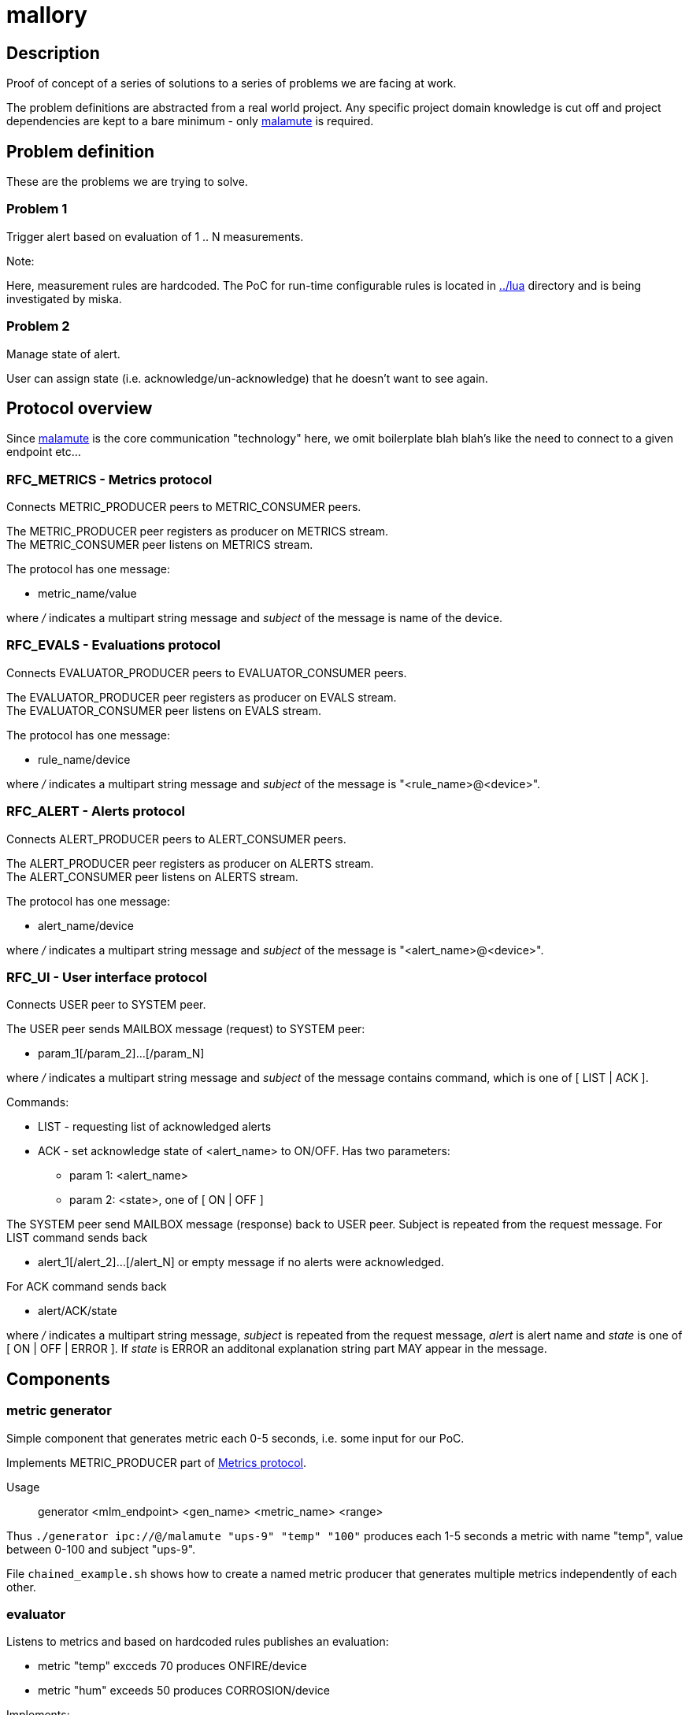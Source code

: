 mallory
=======

== Description
Proof of concept of a series of solutions to a series of problems we are facing at work. 

The problem definitions are abstracted from a real world project. Any specific
project domain knowledge is cut off and project dependencies are kept to a bare
minimum - only https://github.com/zeromq/malamute/[malamute] is required.

== Problem definition
These are the problems we are trying to solve.  

=== Problem 1
Trigger alert based on evaluation of 1 .. N measurements.

.Note:
Here, measurement rules are hardcoded. The PoC for run-time configurable rules
is located in https://github.com/eaton-bob/mallory/tree/master/lua[../lua]
directory and is being investigated by miska.

=== Problem 2
Manage state of alert.

User can assign state (i.e. acknowledge/un-acknowledge) that he doesn't want to
see again.

== Protocol overview
Since https://github.com/zeromq/malamute/[malamute] is the core communication
"technology" here, we omit boilerplate blah blah's like the need to connect to
a given endpoint etc... 

[[RFC_METRICS]]
=== RFC_METRICS - Metrics protocol
Connects METRIC_PRODUCER peers to METRIC_CONSUMER peers.

The METRIC_PRODUCER peer registers as producer on METRICS stream. +
The METRIC_CONSUMER peer listens on METRICS stream.

The protocol has one message:

* metric_name/value 

where '/' indicates a multipart string message and 'subject' of the message is
name of the device.

[[RFC_EVALS]]
=== RFC_EVALS - Evaluations protocol
Connects EVALUATOR_PRODUCER peers to EVALUATOR_CONSUMER peers.

The EVALUATOR_PRODUCER peer registers as producer on EVALS stream. +
The EVALUATOR_CONSUMER peer listens on EVALS stream.

The protocol has one message:

* rule_name/device 

where '/' indicates a multipart string message and 'subject' of the message is
"<rule_name>@<device>".

[[RFC_ALERT]]
=== RFC_ALERT - Alerts protocol
Connects ALERT_PRODUCER peers to ALERT_CONSUMER peers.

The ALERT_PRODUCER peer registers as producer on ALERTS stream. +
The ALERT_CONSUMER peer listens on ALERTS stream.

The protocol has one message:

* alert_name/device 

where '/' indicates a multipart string message and 'subject' of the message is
"<alert_name>@<device>".

[[RFC_UI]]
=== RFC_UI - User interface protocol
Connects USER peer to SYSTEM peer.

The USER peer sends MAILBOX message (request) to SYSTEM peer:

* param_1[/param_2]...[/param_N] 

where '/' indicates a multipart string message and 'subject' of the message contains command,
which is one of [ LIST | ACK ].

Commands:

* LIST - requesting list of acknowledged alerts
* ACK - set acknowledge state of <alert_name> to ON/OFF. Has two parameters:
** param 1: <alert_name>
** param 2: <state>, one of [ ON | OFF ]

The SYSTEM peer send MAILBOX message (response) back to USER peer. Subject is repeated from the request message.
For LIST command sends back 

* alert_1[/alert_2]...[/alert_N] or empty message if no alerts were acknowledged.

For ACK command sends back

* alert/ACK/state

where '/' indicates a multipart string message, 'subject' is repeated from the
request message, 'alert' is alert name and 'state' is one of [ ON | OFF | ERROR ].
If 'state' is ERROR an additonal explanation string part MAY appear in the message.

 
== Components

=== metric generator
Simple component that generates metric each 0-5 seconds, i.e. some input for our PoC.

Implements METRIC_PRODUCER part of <<RFC_METRICS, Metrics protocol>>.

Usage:: generator <mlm_endpoint> <gen_name> <metric_name> <range>

Thus `./generator ipc://@/malamute "ups-9" "temp" "100"` produces each 1-5
seconds a metric with name "temp", value between 0-100 and subject "ups-9".

File `chained_example.sh` shows how to create a named metric producer that
generates multiple metrics independently of each other. 

=== evaluator
Listens to metrics and based on hardcoded rules publishes an evaluation:

* metric "temp" excceds 70 produces ONFIRE/device 
* metric "hum" exceeds 50 produces CORROSION/device 

Implements:

* METRIC_CONSUMER part of <<RFC_METRICS, Metrics protocol>>
* EVALUATORS_PRODUCER part of <<RFC_EVALS, Evaluatios protocol>>

Usage:: rules <mlm_endpoint>

=== alert producer
Listens to evaluations and based on USER preferences triggers and maintans state of alerts.

Implements:

* EVALUATORS_CONSUMER part of <<RFC_EVALS, Evaluatios protocol>>
* ALERT_PRODUCER part of <<RFC_ALERTS, Alerts protocol>>
* SYSTEM part of <<RFC_UI, User interface protocol>> 

Usage:: alert <mlm_endpoint>

=== alert consumer
Represents an abstraction of final alert consumers like SMS
gateway, SMTP server, XMPP server and possibly many others.  The main purpose
of this component is to receive alert and simulate some sending operation.

Implements ALERT_CONSUMER part of <<RFC_ALERTS, Alerts protocol>>

Usage:: consumer <mlm_endpoint> <function>

Thus `./consumer ipc://@/malamute "SMS"` simulates and SMS gateway

=== user interface


Usage:: user <mlm_endpoint> [LIST | ACK <alert> [ON | OFF]]

Thus

* `user ipc://@/malamute LIST` will list acknowledged alerts
* `user ipc://@/malamute ACK ONFIRE ON` will acknowledge ONFIRE alert and the alert consumer component will no longer send ONFIRE alerts.

